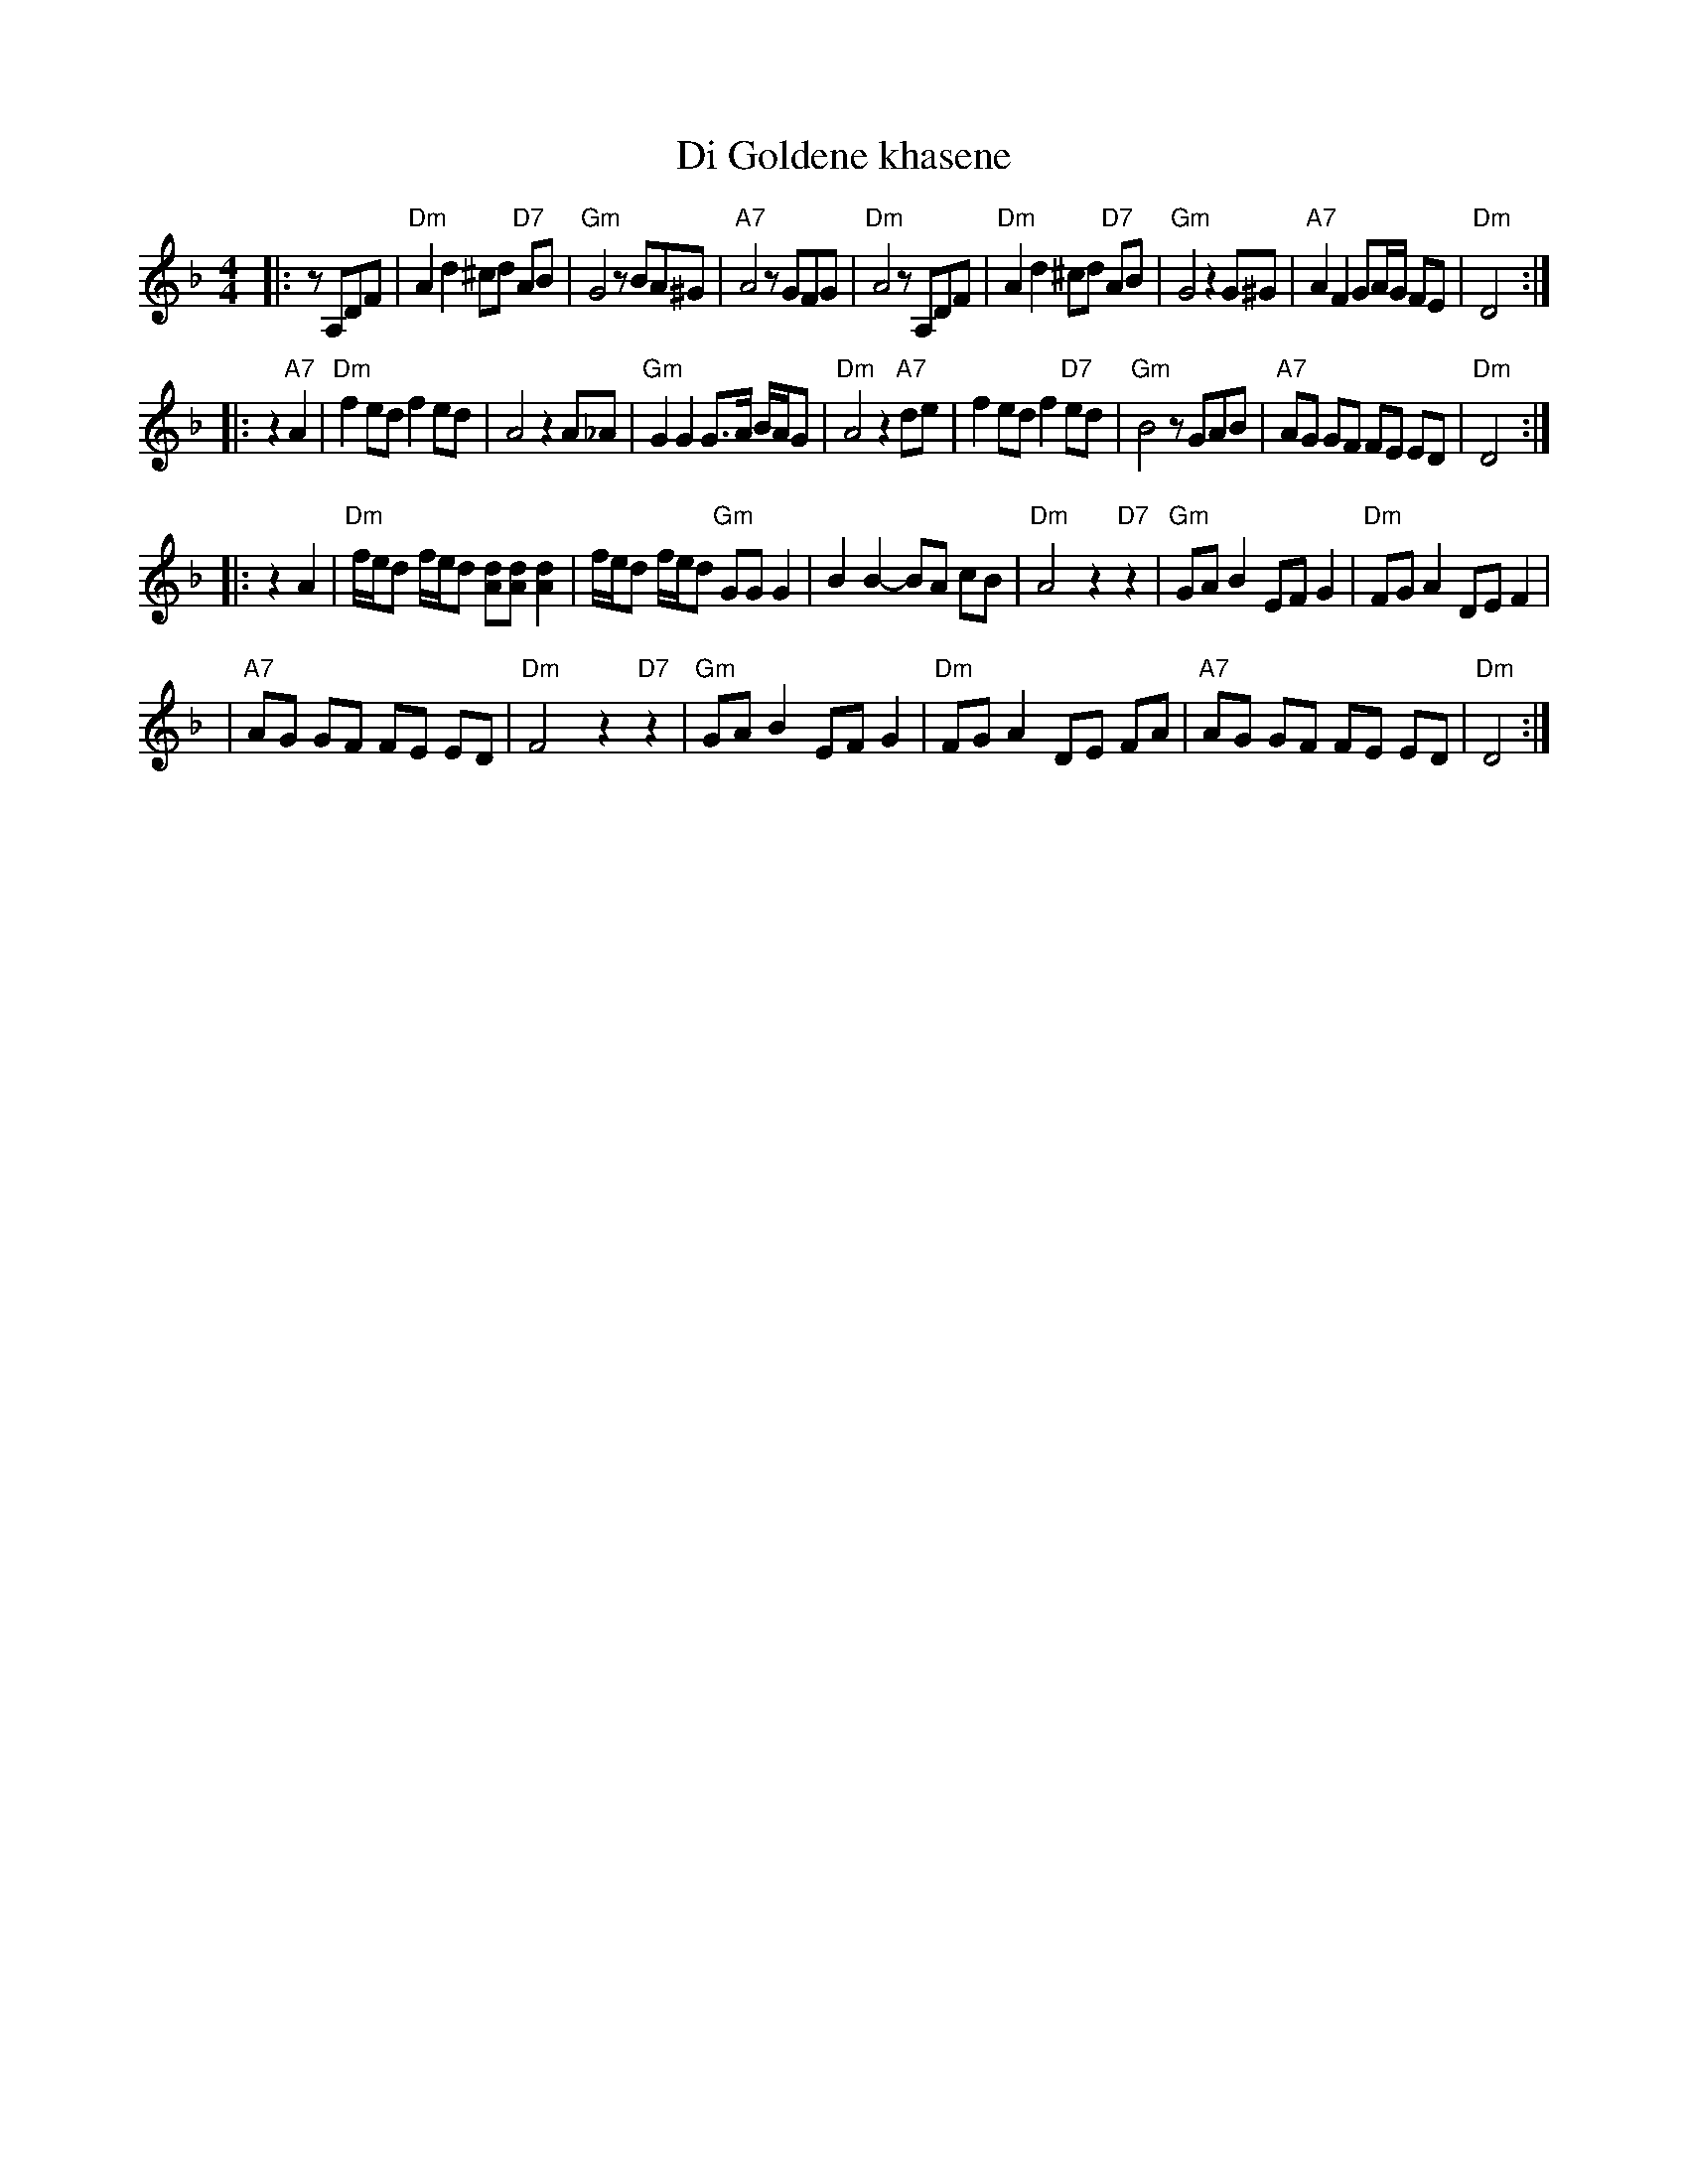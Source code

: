 X: 156
T: Di Goldene khasene
R: freylach
Z: John Chambers <jc:trillian.mit.edu>
D: Di bostoner Klezmer: "Nakhes fun Klezmer"
D: H Kandel ...
N: Handwritten MS by ??; Transcription by S.Rauch
M: 4/4
L: 1/8
K: Dm
|: zA,DF \
| "Dm"A2d2 ^cd "D7"AB | "Gm"G4 zBA^G | "A7"A4 zGFG | "Dm"A4 zA,DF \
| "Dm"A2d2 ^cd "D7"AB | "Gm"G4 z2G^G | "A7"A2 F2 GA/G/ FE | "Dm"D4 :|
|: z2"A7"A2 \
| "Dm"f2 ed f2 ed | A4 z2A_A | "Gm"G2 G2 G>A B/A/G | "Dm"A4 z2"A7"de \
| f2 ed f2 "D7"ed | "Gm"B4 zGAB | "A7"AG GF FE ED | "Dm"D4 :|
|: z2A2 \
| "Dm"f/e/d f/e/d [dA][dA] [d2A2] | f/e/d f/e/d "Gm"GG G2 \
| B2B2- BA cB | "Dm"A4 z2"D7"z2 \
| "Gm"GA B2 EF G2 | "Dm"FG A2 DE F2 |
| "A7"AG GF FE ED | "Dm"F4 z2 "D7"z2 \
| "Gm"GA B2 EF G2 | "Dm"FG A2 DE FA \
| "A7"AG GF FE ED | "Dm"D4 :|
